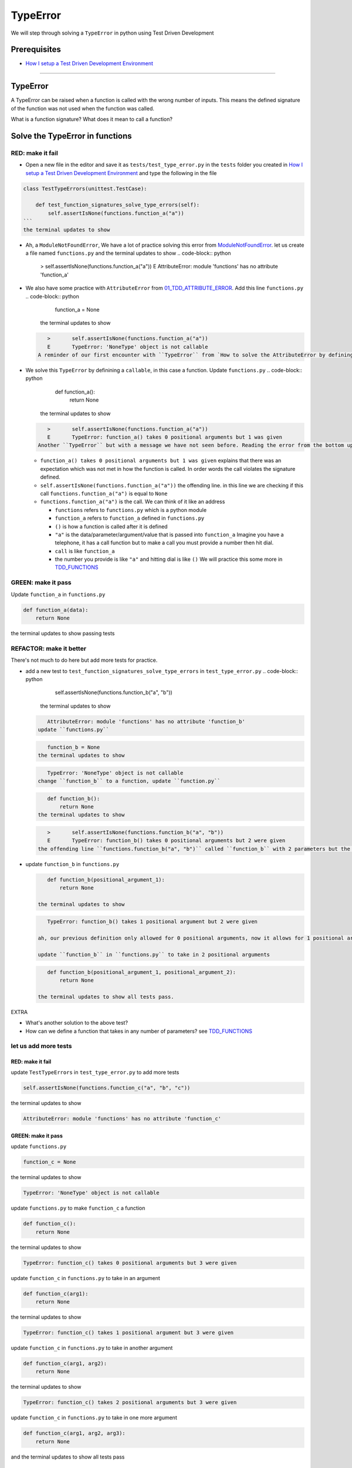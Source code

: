 
TypeError
=========

We will step through solving a ``TypeError`` in python using Test Driven Development

Prerequisites
-------------


* `How I setup a Test Driven Development Environment <./How I How I setup a Test Driven Development Environment.rst>`_

----

TypeError
---------

A TypeError can be raised when a function is called with the wrong number of inputs.
This means the defined signature of the function was not used when the function was called.

What is a function signature?
What does it mean to call a function?

Solve the TypeError in functions
--------------------------------

RED: make it fail
^^^^^^^^^^^^^^^^^


*
  Open a new file in the editor and save it as ``tests/test_type_error.py`` in the ``tests`` folder you created in `How I setup a Test Driven Development Environment <./How I How I setup a Test Driven Development Environment.rst>`_ and type the following in the file


.. code-block:: python
    import unittest
    import functions

.. code-block::

   class TestTypeErrors(unittest.TestCase):

       def test_function_signatures_solve_type_errors(self):
           self.assertIsNone(functions.function_a("a"))
   ```
   the terminal updates to show

.. code-block:: python
       import functions
   E   ModuleNotFoundError: No module named 'functions'
   ```


* Ah, a ``ModuleNotFoundError``\ , We have a lot of practice solving this error from `ModuleNotFoundError <./MODULE_NOT_FOUND_ERROR.rst>`_. let us create a file named ``functions.py`` and the terminal updates to show
  .. code-block:: python

       >       self.assertIsNone(functions.function_a("a"))
       E       AttributeError: module 'functions' has no attribute 'function_a'

* We also have some practice with ``AttributeError`` from `01_TDD_ATTRIBUTE_ERROR <./01_TDD_ATTRIBUTE_ERROR.rst>`_. Add this line ``functions.py``
  .. code-block:: python

       function_a = None
    the terminal updates to show
  .. code-block:: python

       >       self.assertIsNone(functions.function_a("a"))
       E       TypeError: 'NoneType' object is not callable
    A reminder of our first encounter with ``TypeError`` from `How to solve the AttributeError by defining a Function <./01_TDD_ATTRIBUTE_ERROR.rst>`_
* We solve this ``TypeError`` by definining a ``callable``\ , in this case a function. Update ``functions.py``
  .. code-block:: python

       def function_a():
           return None
    the terminal updates to show
  .. code-block:: python

       >       self.assertIsNone(functions.function_a("a"))
       E       TypeError: function_a() takes 0 positional arguments but 1 was given
    Another ``TypeError`` but with a message we have not seen before. Reading the error from the bottom up

  * ``function_a() takes 0 positional arguments but 1 was given`` explains that there was an expectation which was not met in how the function is called. In order words the call violates the signature defined.
  * ``self.assertIsNone(functions.function_a("a"))`` the offending line. in this line we are checking if this call ``functions.function_a("a")`` is equal to ``None``
  * ``functions.function_a("a")`` is the call. We can think of it like an address

    * ``functions`` refers to ``functions.py`` which is a python module
    * ``function_a`` refers to ``function_a`` defined in ``functions.py``
    * ``()`` is how a function is called after it is defined
    * ``"a"`` is the data/parameter/argument/value that is passed into ``function_a``
      Imagine you have a telephone, it has a call function but to make a call you must provide a number then hit dial.
    * ``call`` is like ``function_a``
    * the number you provide is like ``"a"`` and hitting dial is like ``()``
      We will practice this some more in `TDD_FUNCTIONS <./TDD_FUNCTIONS.rst>`_

GREEN: make it pass
^^^^^^^^^^^^^^^^^^^

Update ``function_a`` in ``functions.py``

.. code-block:: python

   def function_a(data):
       return None

the terminal updates to show passing tests

REFACTOR: make it better
^^^^^^^^^^^^^^^^^^^^^^^^

There's not much to do here but add more tests for practice.


* add a new test to ``test_function_signatures_solve_type_errors`` in ``test_type_error.py``
  .. code-block:: python

       self.assertIsNone(functions.function_b("a", "b"))
    the terminal updates to show
  .. code-block:: python

       AttributeError: module 'functions' has no attribute 'function_b'
    update ``functions.py``
  .. code-block:: python

       function_b = None
    the terminal updates to show
  .. code-block:: python

       TypeError: 'NoneType' object is not callable
    change ``function_b`` to a function, update ``function.py``
  .. code-block:: python

       def function_b():
           return None
    the terminal updates to show
  .. code-block:: python

       >       self.assertIsNone(functions.function_b("a", "b"))
       E       TypeError: function_b() takes 0 positional arguments but 2 were given
    the offending line ``functions.function_b("a", "b")`` called ``function_b`` with 2 parameters but the definition has the function taking no parameters.
*
  update ``function_b`` in ``functions.py``

  .. code-block:: python

       def function_b(positional_argument_1):
           return None

    the terminal updates to show

  .. code-block:: python

       TypeError: function_b() takes 1 positional argument but 2 were given

    ah, our previous definition only allowed for 0 positional arguments, now it allows for 1 positional argument but we are still calling with 2 positional arguments.

    update ``function_b`` in ``functions.py`` to take in 2 positional arguments

  .. code-block:: python

       def function_b(positional_argument_1, positional_argument_2):
           return None

    the terminal updates to show all tests pass.

EXTRA


* What's another solution to the above test?
* How can we define a function that takes in any number of parameters? see `TDD_FUNCTIONS <./TDD_FUNCTIONS.rst>`_

let us add more tests
^^^^^^^^^^^^^^^^^^^^^

RED: make it fail
~~~~~~~~~~~~~~~~~

update ``TestTypeErrors`` in ``test_type_error.py`` to add more tests

.. code-block:: python

   self.assertIsNone(functions.function_c("a", "b", "c"))

the terminal updates to show

.. code-block:: python

   AttributeError: module 'functions' has no attribute 'function_c'

GREEN: make it pass
~~~~~~~~~~~~~~~~~~~

update ``functions.py``

.. code-block:: python

   function_c = None

the terminal updates to show

.. code-block:: python

   TypeError: 'NoneType' object is not callable

update ``functions.py`` to make ``function_c`` a function

.. code-block:: python

   def function_c():
       return None

the terminal updates to show

.. code-block:: python

   TypeError: function_c() takes 0 positional arguments but 3 were given

update ``function_c`` in ``functions.py`` to take in an argument

.. code-block:: python

   def function_c(arg1):
       return None

the terminal updates to show

.. code-block:: python

   TypeError: function_c() takes 1 positional argument but 3 were given

update ``function_c`` in ``functions.py`` to take in another argument

.. code-block:: python

   def function_c(arg1, arg2):
       return None

the terminal updates to show

.. code-block:: python

   TypeError: function_c() takes 2 positional arguments but 3 were given

update ``function_c`` in ``functions.py`` to take in one more argument

.. code-block:: python

   def function_c(arg1, arg2, arg3):
       return None

and the terminal updates to show all tests pass

REFACTOR: make it better
~~~~~~~~~~~~~~~~~~~~~~~~

are you bored yet? let us add one more test

update ``TestTypeErrors`` in ``test_type_error.py``

.. code-block:: python

       self.assertIsNone(functions.function_d("a", "b", "c", "d"))

the terminal updates to show

.. code-block:: python

   AttributeError: module 'functions' has no attribute 'function_d'

update ``functions.py``

.. code-block:: python

   function_d = None

the terminal updates to show

.. code-block:: python

    TypeError: 'NoneType' object is not callable

update ``function_d`` in ``functions.py``

.. code-block:: python

   def function_d():
       return None

the terminal updates to show

.. code-block::

   TypeError: function_d() takes 0 positional arguments but 4 were given

let us try our solution for the previous test. update the signature of ``function_d`` in ``functions.py``

.. code-block:: python

   def function_d(arg1, arg2, arg3):
       return None

the terminal updates to show

.. code-block:: python

   TypeError: function_d() takes 3 positional arguments but 4 were given

update ``function_d`` in ``functions.py`` to take 4 arguments

.. code-block:: python

   def function_d(arg1, arg2, arg3, arg4):
       return None

the terminal updates to show all tests pass...but wait! there's more. We can make this better. There's another solution to the above test. What if we can define a function that takes in any number of parameters, is there a signature that allows a function to take 1 argument, 4 arguments, or any number of arguments?

YES! There is we can use the ``*args`` keyword to pass in any number of positional arguments to a function

update ``function_d`` in ``functions.py`` with ``*args``

.. code-block:: python

   def function_d(*args):
       return None

the terminal shows all tests as still passing. FANTASTIC!!

let us test this with ``function_a``. update ``function_a`` in ``functions.py`` with ``*args`` and the terminal shows all tests as still passing.

Try this with both ``function_c`` and ``function_d``\ , all tests still pass.

*LOVELY!*
You now know how to solve


* ``AssertionError``
* ``ModuleNotFoundError``
* ``NameError``
* ``AttributeError`` by defining

  * variables
  * functions
  * classes
  * attributes in classes
  * functions/methods in classes

* ``TypeError`` by matching function signatures and their calls
